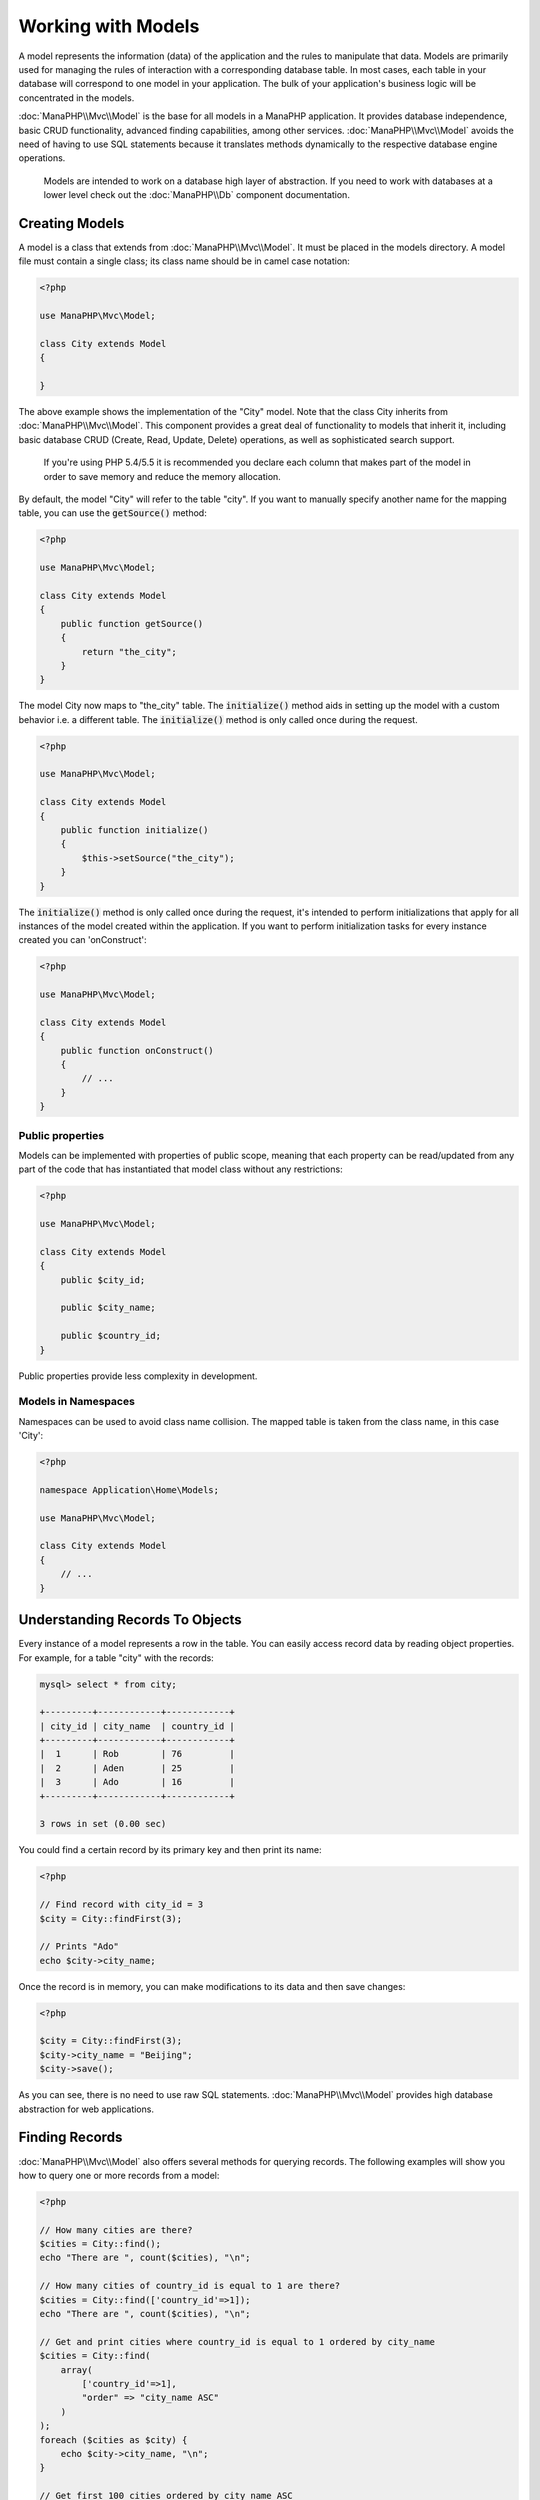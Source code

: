 Working with Models
===================

A model represents the information (data) of the application and the rules to manipulate that data. Models are primarily used for managing
the rules of interaction with a corresponding database table. In most cases, each table in your database will correspond to one model in
your application. The bulk of your application's business logic will be concentrated in the models.

:doc:`ManaPHP\\Mvc\\Model` is the base for all models in a ManaPHP application. It provides database independence, basic
CRUD functionality, advanced finding capabilities, among other services.
:doc:`ManaPHP\\Mvc\\Model` avoids the need of having to use SQL statements because it translates
methods dynamically to the respective database engine operations.

.. highlights::

    Models are intended to work on a database high layer of abstraction. If you need to work with databases at a lower level check out the
    :doc:`ManaPHP\\Db` component documentation.

Creating Models
---------------
A model is a class that extends from :doc:`ManaPHP\\Mvc\\Model`. It must be placed in the models directory. A model
file must contain a single class; its class name should be in camel case notation:

.. code-block:: php

    <?php

    use ManaPHP\Mvc\Model;

    class City extends Model
    {

    }

The above example shows the implementation of the "City" model. Note that the class City inherits from :doc:`ManaPHP\\Mvc\\Model`.
This component provides a great deal of functionality to models that inherit it, including basic database
CRUD (Create, Read, Update, Delete) operations, as well as sophisticated search support.

.. highlights::

    If you're using PHP 5.4/5.5 it is recommended you declare each column that makes part of the model in order to save
    memory and reduce the memory allocation.

By default, the model "City" will refer to the table "city". If you want to manually specify another name for the mapping table,
you can use the :code:`getSource()` method:

.. code-block:: php

    <?php

    use ManaPHP\Mvc\Model;

    class City extends Model
    {
        public function getSource()
        {
            return "the_city";
        }
    }

The model City now maps to "the_city" table. The :code:`initialize()` method aids in setting up the model with a custom behavior i.e. a different table.
The :code:`initialize()` method is only called once during the request.

.. code-block:: php

    <?php

    use ManaPHP\Mvc\Model;

    class City extends Model
    {
        public function initialize()
        {
            $this->setSource("the_city");
        }
    }

The :code:`initialize()` method is only called once during the request, it's intended to perform initializations that apply for
all instances of the model created within the application. If you want to perform initialization tasks for every instance
created you can 'onConstruct':

.. code-block:: php

    <?php

    use ManaPHP\Mvc\Model;

    class City extends Model
    {
        public function onConstruct()
        {
            // ...
        }
    }

Public properties
^^^^^^^^^^^^^^^^^
Models can be implemented with properties of public scope, meaning that each property can be read/updated
from any part of the code that has instantiated that model class without any restrictions:

.. code-block:: php

    <?php

    use ManaPHP\Mvc\Model;

    class City extends Model
    {
        public $city_id;

        public $city_name;

        public $country_id;
    }

Public properties provide less complexity in development.

Models in Namespaces
^^^^^^^^^^^^^^^^^^^^
Namespaces can be used to avoid class name collision. The mapped table is taken from the class name, in this case 'City':

.. code-block:: php

    <?php

    namespace Application\Home\Models;

    use ManaPHP\Mvc\Model;

    class City extends Model
    {
        // ...
    }

Understanding Records To Objects
--------------------------------
Every instance of a model represents a row in the table. You can easily access record data by reading object properties. For example,
for a table "city" with the records:

.. code-block:: bash

    mysql> select * from city;

    +---------+------------+------------+
    | city_id | city_name  | country_id |
    +---------+------------+------------+
    |  1      | Rob        | 76         |
    |  2      | Aden       | 25         |
    |  3      | Ado        | 16         |
    +---------+------------+------------+

    3 rows in set (0.00 sec)

You could find a certain record by its primary key and then print its name:

.. code-block:: php

    <?php

    // Find record with city_id = 3
    $city = City::findFirst(3);

    // Prints "Ado"
    echo $city->city_name;

Once the record is in memory, you can make modifications to its data and then save changes:

.. code-block:: php

    <?php

    $city = City::findFirst(3);
    $city->city_name = "Beijing";
    $city->save();

As you can see, there is no need to use raw SQL statements. :doc:`ManaPHP\\Mvc\\Model` provides high database
abstraction for web applications.

Finding Records
---------------
:doc:`ManaPHP\\Mvc\\Model` also offers several methods for querying records. The following examples will show you
how to query one or more records from a model:

.. code-block:: php

    <?php

    // How many cities are there?
    $cities = City::find();
    echo "There are ", count($cities), "\n";

    // How many cities of country_id is equal to 1 are there?
    $cities = City::find(['country_id'=>1]);
    echo "There are ", count($cities), "\n";

    // Get and print cities where country_id is equal to 1 ordered by city_name
    $cities = City::find(
        array(
            ['country_id'=>1],
            "order" => "city_name ASC"
        )
    );
    foreach ($cities as $city) {
        echo $city->city_name, "\n";
    }

    // Get first 100 cities ordered by city_name ASC
    $cities = City::find(
        array(
            "",//any record
            "order" => "city_name",
            "limit" => 100
        )
    );
    foreach ($cities as $city) {
       echo $city->city_name, "\n";
    }

.. highlights::

    If you want find record by external data (such as user input) or variable data you must use `Binding Parameters`_.

You could also use the :code:`findFirst()` method to get only the first record matching the given criteria:

.. code-block:: php

    <?php

    // What's the first city in city table?
    $city = City::findFirst();
    echo "The city name is ", $city->city_name, "\n";

    // What's the first city of country_id is equal to 1 in city table?
    $city = City::findFirst(['country_id'=>1]);
    echo "The first city name is ", $city->city_name, "\n";

    // Get first city ordered by city_name
    $city = City::findFirst(
        array(
            '',//any record
            "order" => "city_name"
        )
    );
    echo "The first city name is ", $city->city_name, "\n";

Both :code:`find()` and :code:`findFirst()` methods accept an associative array specifying the search criteria:

.. code-block:: php

    <?php

    $city = City::findFirst(
        array(
            ['country_id' => 10],
            "order" => "name DESC",
            "limit" => 30
        )
    );

    $city = City::find(
        array(
            "conditions" => "country_id = :city_id",
            "bind"       => array('city_id' => "10")
        )
    );

The available query options are:

+-------------+--------------------------------------------------------------------------------------------------------------------------------------------------------------------------------------------------------------------------------------+---------------------------------------------------------------------------------+
| Parameter   | Description                                                                                                                                                                                                                          | Example                                                                         |
+=============+======================================================================================================================================================================================================================================+=================================================================================+
| conditions  | Search conditions for the find operation. Is used to extract only those records that fulfill a specified criterion. By default :doc:`ManaPHP\\Mvc\\Model` assumes the first parameter are the conditions. | :code:`"conditions" => "name LIKE 'steve%'"`                                    |
+-------------+--------------------------------------------------------------------------------------------------------------------------------------------------------------------------------------------------------------------------------------+---------------------------------------------------------------------------------+
| columns     | Return specific columns instead of the full columns in the model. When using this option an incomplete object is returned                                                                                                            | :code:`"columns" => "id, name"`                                                 |
+-------------+--------------------------------------------------------------------------------------------------------------------------------------------------------------------------------------------------------------------------------------+---------------------------------------------------------------------------------+
| bind        | Bind is used together with options, by replacing placeholders and escaping values thus increasing security                                                                                                                           | :code:`"bind" => array("status" => "A", "type" => "some-time")`                 |
+-------------+--------------------------------------------------------------------------------------------------------------------------------------------------------------------------------------------------------------------------------------+---------------------------------------------------------------------------------+
| order       | Is used to sort the resultset. Use one or more fields separated by commas.                                                                                                                                                           | :code:`"order" => "name DESC, status"`                                          |
+-------------+--------------------------------------------------------------------------------------------------------------------------------------------------------------------------------------------------------------------------------------+---------------------------------------------------------------------------------+
| limit       | Limit the results of the query to results to certain range                                                                                                                                                                           | :code:`"limit" => 10`                                                           |
+-------------+--------------------------------------------------------------------------------------------------------------------------------------------------------------------------------------------------------------------------------------+---------------------------------------------------------------------------------+
| offset      | Offset the results of the query by a certain amount                                                                                                                                                                                  | :code:`"offset" => 5`                                                           |
+-------------+--------------------------------------------------------------------------------------------------------------------------------------------------------------------------------------------------------------------------------------+---------------------------------------------------------------------------------+
| group       | Allows to collect data across multiple records and group the results by one or more columns                                                                                                                                          | :code:`"group" => "name, status"`                                               |
+-------------+--------------------------------------------------------------------------------------------------------------------------------------------------------------------------------------------------------------------------------------+---------------------------------------------------------------------------------+
| cache       | Cache the resultset, reducing the continuous access to the relational system                                                                                                                                                         | :code:`"cache" => array("lifetime" => 3600, "key" => "my-find-key")`            |
+-------------+--------------------------------------------------------------------------------------------------------------------------------------------------------------------------------------------------------------------------------------+---------------------------------------------------------------------------------+

If you prefer, there is also available a way to create queries in an object-oriented way, :doc:`\ManaPHP\Mvc\Model\Query\Builder `instead of using an array of parameters,which
is friendly with IDE auto completes :

.. code-block:: php
    <?php

    $builder=new ManaPHP\Mvc\Model\Query\Builder();
    $builder->columns('*')
            ->addFrom(City::class)
            ->where(['city_id >=:city_id',['city_id'=>10])
            ->orderBy('city_id DESC')
            ->getQuery()->execute();

All the :doc:`ManaPHP\\Mvc\\Model` queries are internally handled by :doc:`\\ManaPHP\\Mvc\\Model\\Query\\Builder` object.

Model Resultsets
^^^^^^^^^^^^^^^^
While :code:`findFirst()` returns directly an instance of the called class (when there is data to be returned), the :code:`find()` method returns an
array, everyone is an instance of the called class (when there is data to be returned).

.. code-block:: php

    <?php

    // Get all cities
    $cities = City::find();

    // Traversing with a foreach
    foreach ($cities as $city) {
        echo $city->city_name, "\n";
    }

    // Count the resultset
    echo count($cities);

    // Access a city by its position in the resultset
    $city = $cities[5];

    // Check if there is a record in certain position
    if (isset($cities[3])) {
       $city = $cities[3];
    }

Binding Parameters
^^^^^^^^^^^^^^^^^^
Bound parameters are also supported in :doc:`ManaPHP\\Mvc\\Model`. You are encouraged to use
this methodology so as to eliminate the possibility of your code being subject to SQL injection attacks.
**Only string placeholders** are supported. Binding parameters can simply be achieved as follows:

.. code-block:: php

    <?php

    // Query cities binding parameters with string placeholders
    $conditions = "city_name = :name";

    // Parameters whose keys are the same as placeholders
    $parameters = array(
        "city_name" => "Rob",
    );

    // Perform the query
    $cities = City::find(
        array(
            $conditions,
            "bind" => $parameters
        )
    );

Strings are automatically escaped using PDO_. This function takes into account the connection charset, so its recommended to define
the correct charset in the connection parameters or in the database configuration, as a wrong charset will produce undesired effects
when storing or retrieving data.

.. highlights::

    Bound parameters are available for all query methods such as :code:`find()` and :code:`findFirst()` but also the calculation
    methods like :code:`count()`, :code:`sum()`, :code:`average()` etc.

Initializing/Preparing fetched records
--------------------------------------
May be the case that after obtaining a record from the database is necessary to initialise the data before
being used by the rest of the application. You can implement the method 'afterFetch' in a model, this event
will be executed just after create the instance and assign the data to it:

.. code-block:: php

    <?php

    use ManaPHP\Mvc\Model;

    class City extends Model
    {
        public $id;

        public $name;

        public $status;

        public function beforeSave()
        {
            // Convert the array into a string
            $this->status = join(',', $this->status);
        }

        public function afterFetch()
        {
            // Convert the string to an array
            $this->status = explode(',', $this->status);
        }
        
        public function afterSave()
        {
            // Convert the string to an array
            $this->status = explode(',', $this->status);
        }
    }

Generating Calculations
-----------------------
Calculations (or aggregations) are helpers for commonly used functions of database systems such as COUNT, SUM, MAX, MIN or AVG.
:doc:`ManaPHP\\Mvc\\Model` allows to use these functions directly from the exposed methods.

Count examples:

.. code-block:: php

    <?php

    // How many employees are?
    $rowcount = Employees::count();

    // How many different areas are assigned to employees?
    $rowcount = Employees::count(
        array(
            "distinct" => "area"
        )
    );

    // How many employees are in the Testing area?
    $rowcount = Employees::count(
        "area = 'Testing'"
    );

    // Count employees grouping results by their area
    $group = Employees::count(
        array(
            "group" => "area"
        )
    );
    foreach ($group as $row) {
       echo "There are ", $row->row_count, " in ", $row->area;
    }

    // Count employees grouping by their area and ordering the result by count
    $group = Employees::count(
        array(
            "group" => "area",
            "order" => "row_count"
        )
    );

    // Avoid SQL injections using bound parameters
    $group = Employees::count(
        array(
            "type > ?0",
            "bind" => array($type)
        )
    );

Sum examples:

.. code-block:: php

    <?php

    // How much are the salaries of all employees?
    $total = Employees::sum("salary");

    // How much are the salaries of all employees in the Sales area?
    $total = Employees::sum('salary',['area'=> 'Sales']);

    // Generate a grouping of the salaries of each area
    $group = Employees::sum('salary',['','group'  => "area"]);
    foreach ($group as $row) {
       echo "The sum of salaries of the ", $row->area, " is ", $row->summary;
    }

    // Generate a grouping of the salaries of each area ordering
    // salaries from higher to lower
    $group = Employees::sum('salary',['',"group" => "area","order" => "summary DESC"]);

    // Avoid SQL injections using bound parameters
    $group = Employees::sum('salary'
        array(
            "conditions" => "area > :area",
            "bind"       => array('area'=>0)
        )
    );

Average examples:

.. code-block:: php

    <?php

    // What is the average salary for all employees?
    $average = Employees::average('salary');

    // What is the average salary for the Sales's area employees?
    $average = Employees::average('salary',['area' => 'Sales']);

Max/Min examples:

.. code-block:: php

    <?php

    // What is the oldest age of all employees?
    $age = Employees::maximum('age');

    // What is the oldest of employees from the Sales area?
    $age = Employees::maximum('age',['area' => 'Sales']);

    // What is the lowest salary of all employees?
    $salary = Employees::minimum('salary');

Creating Updating/Records
-------------------------
The method :code:`ManaPHP\Mvc\Model::save()` allows you to create/update records according to whether they already exist in the table
associated with a model. The save method is called internally by the create and update methods of :doc:`ManaPHP\\Mvc\\Model`.
For this to work as expected it is necessary to have properly defined a primary key in the entity to determine whether a record
should be updated or created.

Also the method executes associated validators and events that are defined in the model:

.. code-block:: php

    <?php

    $city = new City();
    $city->city_name = "beijing";
    $city->country_id = 200;

    try{
        $city->save();

        echo "Great, a new city was saved successfully!";
    }catch(\Exception $e){
        echo "Umh, We can't store city right now: \n";
    }

An array could be passed to "save" to avoid assign every column manually:

.. code-block:: php

    <?php

    $city = new City();

    $city->save(
        array(
            "city_name" => "beijing",
            "country_id" => 200,
        )
    );

Values assigned directly or via the array of attributes are escaped/sanitized according to the related attribute data type. So you can pass
an insecure array without worrying about possible SQL injections:

.. code-block:: php

    <?php

    $city = new City();
    $city->save($_POST);

.. highlights::

    Without precautions mass assignment could allow attackers to set any database column's value. Only use this feature
    if you want to permit a user to insert/update every column in the model, even if those fields are not in the submitted
    form.

You can set an additional parameter in 'save' to set a whitelist of fields that only must taken into account when doing
the mass assignment:

.. code-block:: php

    <?php

    $city = new City();

    $city->save(
        $_POST,
        array(
            'city_name',
            'country_id'
        )
    );

Create/Update with Confidence
^^^^^^^^^^^^^^^^^^^^^^^^^^^^^
When an application has a lot of competition, we could be expecting create a record but it is actually updated. This
could happen if we use :code:`ManaPHP\Mvc\Model::save()` to persist the records in the database. If we want to be absolutely
sure that a record is created or updated, we can change the :code:`save()` call with :code:`create()` or :code:`update()`:

.. code-block:: php

    <?php

    $city = new City();
    $city->city_name = "Beijing";
    $city->country_id = 1952;

    // This record only must be created
    try{
        $city->create();

        echo "Great, a new city was saved successfully!";
    }catch(\Exception $e){
        echo "Umh, We can't store city right now: \n";
    }

These methods "create" and "update" also accept an array of values as parameter.

Auto-generated identity columns
^^^^^^^^^^^^^^^^^^^^^^^^^^^^^^^
Some models may have identity columns. These columns usually are the primary key of the mapped table. :doc:`ManaPHP\\Mvc\\Model`
can recognize the identity column omitting it in the generated SQL INSERT, so the database system can generate an auto-generated value for it.
Always after creating a record, the identity field will be registered with the value generated in the database system for it:

.. code-block:: php

    <?php

    $city->save();

    echo "The generated id is: ", $city->city_id;

:doc:`ManaPHP\\Mvc\\Model` is able to recognize the identity column. Depending on the database system, those columns may be
serial columns like in PostgreSQL or auto_increment columns in the case of MySQL.

PostgreSQL uses sequences to generate auto-numeric values, by default, ManaPHP tries to obtain the generated value from the sequence "table_field_seq",
for example: city_id_seq, if that sequence has a different name, the method "getSequenceName" needs to be implemented:

.. code-block:: php

    <?php

    use ManaPHP\Mvc\Model;

    class City extends Model
    {
        public function getSequenceName()
        {
            return "city_sequence_name";
        }
    }

Events and Events Manager
^^^^^^^^^^^^^^^^^^^^^^^^^
Models allow you to implement events that will be thrown when performing an insert/update/delete. They help define business rules for a
certain model. The following are the events supported by :doc:`ManaPHP\\Mvc\\Model` and their order of execution:

+--------------------+--------------------------+-----------------------+-----------------------------------------------------------------------------------------------------------------------------------+
| Inserting/Updating | beforeSave               | YES                   | Runs before the required operation over the database system                                                                       |
+--------------------+--------------------------+-----------------------+-----------------------------------------------------------------------------------------------------------------------------------+
| Updating           | beforeUpdate             | YES                   | Runs before the required operation over the database system only when an updating operation is being made                         |
+--------------------+--------------------------+-----------------------+-----------------------------------------------------------------------------------------------------------------------------------+
| Inserting          | beforeCreate             | YES                   | Runs before the required operation over the database system only when an inserting operation is being made                        |
+--------------------+--------------------------+-----------------------+-----------------------------------------------------------------------------------------------------------------------------------+
| Updating           | afterUpdate              | NO                    | Runs after the required operation over the database system only when an updating operation is being made                          |
+--------------------+--------------------------+-----------------------+-----------------------------------------------------------------------------------------------------------------------------------+
| Inserting          | afterCreate              | NO                    | Runs after the required operation over the database system only when an inserting operation is being made                         |
+--------------------+--------------------------+-----------------------+-----------------------------------------------------------------------------------------------------------------------------------+
| Inserting/Updating | afterSave                | NO                    | Runs after the required operation over the database system                                                                        |
+--------------------+--------------------------+-----------------------+-----------------------------------------------------------------------------------------------------------------------------------+

Implementing Events in the Model's class
^^^^^^^^^^^^^^^^^^^^^^^^^^^^^^^^^^^^^^^^
The easier way to make a model react to events is implement a method with the same name of the event in the model's class:

.. code-block:: php

    <?php

    use ManaPHP\Mvc\Model;

    class City extends Model
    {
        public function beforeCreate()
        {
            echo "This is executed before creating a City!";
        }
    }

Events can be useful to assign values before performing an operation, for example:

.. code-block:: php

    <?php

    use ManaPHP\Mvc\Model;

    class Product extends Model
    {
        public function beforeCreate()
        {
            // Set the creation date
            $this->created_at = date('Y-m-d H:i:s');
        }

        public function beforeUpdate()
        {
            // Set the modification date
            $this->modified_in = date('Y-m-d H:i:s');
        }
    }

Implementing a Business Rule
^^^^^^^^^^^^^^^^^^^^^^^^^^^^
When an insert, update or delete is executed, the model verifies if there are any methods with the names of
the events listed in the table above.

We recommend that validation methods are declared protected to prevent that business logic implementation
from being exposed publicly.

The following example implements an event that validates the year cannot be smaller than 0 on update or insert:

.. code-block:: php

    <?php

    use ManaPHP\Mvc\Model;

    class City extends Model
    {
        public function beforeSave()
        {
            if ($this->country_id < 0) {
                echo "country_id cannot be smaller than zero!";
                return false;
            }
        }
    }

Some events return false as an indication to stop the current operation. If an event doesn't return anything, :doc:`ManaPHP\\Mvc\\Model` will assume a true value.

Avoiding SQL injections
^^^^^^^^^^^^^^^^^^^^^^^
Every value assigned to a model attribute is escaped depending of its data type. A developer doesn't need to escape manually
each value before storing it on the database. ManaPHP uses internally the `bound parameters <http://php.net/manual/en/pdostatement.bindparam.php>`_
capability provided by PDO to automatically escape every value to be stored in the database.

.. code-block:: bash

    mysql> desc product;
    +------------------+------------------+------+-----+---------+----------------+
    | Field            | Type             | Null | Key | Default | Extra          |
    +------------------+------------------+------+-----+---------+----------------+
    | id               | int(10) unsigned | NO   | PRI | NULL    | auto_increment |
    | type_id          | int(10) unsigned | NO   | MUL | NULL    |                |
    | name             | varchar(70)      | NO   |     | NULL    |                |
    | price            | decimal(16,2)    | NO   |     | NULL    |                |
    | active           | char(1)          | YES  |     | NULL    |                |
    +------------------+------------------+------+-----+---------+----------------+
    5 rows in set (0.00 sec)

If we use just PDO to store a record in a secure way, we need to write the following code:

.. code-block:: php

    <?php

    $name           = 'Artichoke';
    $price          = 10.5;
    $active         = 'Y';
    $type_id        = 1;

    $sql = 'INSERT INTO product VALUES (null, :type_id, :name, :price, :active)';
    $sth = $dbh->prepare($sql);

    $sth->bindParam(':type_id', $type_id, PDO::PARAM_INT);
    $sth->bindParam(':name', $name, PDO::PARAM_STR, 70);
    $sth->bindParam(':price', doubleval($price));
    $sth->bindParam(':active', $active, PDO::PARAM_STR, 1);

    $sth->execute();

The good news is that ManaPHP do this for you automatically:

.. code-block:: php

    <?php

    $product                   = new Product();
    $product->type_id          = 1;
    $product->name             = 'Artichoke';
    $product->price            = 10.5;
    $product->active           = 'Y';

    $product->create();

Deleting Records
----------------
The method :code:`ManaPHP\Mvc\Model::delete()` allows to delete a record. You can use it as follows:

.. code-block:: php

    <?php

    $city = City::findFirst(11);

    if ($city != false) {
        if ($city->delete() == false) {
            echo "Sorry, we can't delete the city right now: \n";
        } else {
            echo "The city was deleted successfully!";
        }
    }

You can also delete many records by traversing a resultset with a foreach:

.. code-block:: php

    <?php

    foreach (City::find(['country_id'=>1]) as $city) {
        if ($city->delete() == false) {
            echo "Sorry, we can't delete the city right now: \n";
        } else {
            echo "The city was deleted successfully!";
        }
    }

The following events are available to define custom business rules that can be executed when a delete operation is
performed:

+-----------+--------------+---------------------+------------------------------------------+
| Operation | Name         | Can stop operation? | Explanation                              |
+===========+==============+=====================+==========================================+
| Deleting  | beforeDelete | YES                 | Runs before the delete operation is made |
+-----------+--------------+---------------------+------------------------------------------+
| Deleting  | afterDelete  | NO                  | Runs after the delete operation was made |
+-----------+--------------+---------------------+------------------------------------------+

With the above events can also define business rules in the models:

.. code-block:: php

    <?php

    use ManaPHP\Mvc\Model;

    class City extends Model
    {
        public function beforeDelete()
        {
            if ($this->status == 'A') {
                echo "The city is active, it can't be deleted";

                return false;
            }

            return true;
        }
    }

Record Snapshots
----------------
Specific models could be set to maintain a record snapshot when they're queried. You can use this feature to implement auditing or just to know what
fields are changed according to the data queried from the persistence:

The application consumes a bit more of memory to keep track of the original values obtained from the persistence. you can check what fields changed:

.. code-block:: php

    <?php

    // Get a record from the database
    $city = City::findFirst();

    // Change a column
    $city->city_name = 'Other name';

    var_dump($city->getChangedFields()); // ['city_name']
    var_dump($city->hasChanged('city_name')); // true
    var_dump($city->hasChanged('city_id')); // false

Setting multiple databases
--------------------------
In ManaPHP, all models can belong to the same database connection or have an individual one. Actually, when
:doc:`ManaPHP\\Mvc\\Model` needs to connect to the database it requests the "db" service
in the application's services container. You can overwrite this service setting it in the initialize method:

.. code-block:: php

    <?php

    use ManaPHP\Db\Adapter\Pdo\Mysql as MysqlPdo;
    use ManaPHP\Db\Adapter\Pdo\PostgreSQL as PostgreSQLPdo;

    // This service returns a MySQL database
    $di->set('dbMysql', function () {
        return new MysqlPdo(
            array(
                "host"     => "localhost",
                "username" => "root",
                "password" => "secret",
                "dbname"   => "invo"
            )
        );
    });

    // This service returns a PostgreSQL database
    $di->set('dbPostgres', function () {
        return new PostgreSQLPdo(
            array(
                "host"     => "localhost",
                "username" => "postgres",
                "password" => "",
                "dbname"   => "invo"
            )
        );
    });

Then, in the initialize method, we define the connection service for the model:

.. code-block:: php

    <?php

    use ManaPHP\Mvc\Model;

    class City extends Model
    {
        public function initialize()
        {
            $this->setConnectionService('dbPostgres');
        }
    }

But ManaPHP offers you more flexibility, you can define the connection that must be used to 'read' and for 'write'. This is specially useful
to balance the load to your databases implementing a master-slave architecture:

.. code-block:: php

    <?php

    use ManaPHP\Mvc\Model;

    class City extends Model
    {
        public function initialize()
        {
            $this->setReadConnectionService('dbSlave');
            $this->setWriteConnectionService('dbMaster');
        }
    }

Logging Low-Level SQL Statements
--------------------------------
When using high-level abstraction components such as :doc:`ManaPHP\\Mvc\\Model` to access a database, it is
difficult to understand which statements are finally sent to the database system. :doc:`ManaPHP\\Mvc\\Model`
is supported internally by :doc:`ManaPHP\\Db`. :doc:`ManaPHP\\Log\\Logger` interacts with :doc:`ManaPHP\\Db`,
providing logging capabilities on the database abstraction layer, thus allowing us to log SQL statements as they happen.

.. code-block:: php

    <?php

    use ManaPHP\Logger;
    use ManaPHP\Events\Manager;
    use ManaPHP\Db\Adapter\Pdo\Mysql as Connection;

    $di->set('db', function () use($logger) {

        $logger = new \ManaPHP\Log\Logger();
        $logger->addAdapter(new \ManaPHP\Log\Adapter\File('app/logs/debug.log'));

        $connection = new Connection(
            array(
                "host"     => "localhost",
                "username" => "root",
                "password" => "secret",
                "dbname"   => "invo"
            )
        );
        $connection->attachEvent('db:beforeQuery', function ($event, DbInterface $source, $data) use ($logger) {
                    $logger->debug('SQL: ' . $source->getSQLStatement());
                });

        return $connection;
    });

As models access the default database connection, all SQL statements that are sent to the database system will be logged in the file:

.. code-block:: php

    <?php

    $city = new City();
    $city->city_name = "Robby";
    $city->country_id=100;
    try{
        $city->save()
    }catch(\Exception $e){
        echo "Cannot save city";
    }

As above, the file *app/logs/db.log* will contain something like this:

.. code-block:: irc

    [Mon, 30 Apr 12 13:47:18 -0500][DEBUG] SQL: INSERT INTO city
    (city_name, country_id) VALUES (:city_name, :country_id)

Injecting services into Models
------------------------------
You may be required to access the application services within a model, the following example explains how to do that:

.. code-block:: php

    <?php

    use ManaPHP\Mvc\Model;

    class City extends Model
    {
        public function notSaved()
        {
            $this->logger->debug('not saved');
        }
    }

Stand-Alone component
---------------------
Using :doc:`ManaPHP\\Mvc\\Model <models>` in a stand-alone mode can be demonstrated below:

.. code-block:: php

    <?php

    use ManaPHP\Di;
    use ManaPHP\Mvc\Model;
    use ManaPHP\Mvc\Model\Manager as ModelsManager;
    use ManaPHP\Db\Adapter\Pdo\Sqlite as Connection;
    use ManaPHP\Mvc\Model\Metadata\Memory as MetaData;

    $di = new Di();

    // Setup a connection
    $di->set(
        'db',
        new Connection(
            array(
                "dbname" => "sample.db"
            )
        )
    );

    // Set a models manager
    $di->set('modelsManager', new ModelsManager());

    // Use the memory meta-data adapter or other
    $di->set('modelsMetadata', new MetaData());

    // Create a model
    class City extends Model
    {

    }

    // Use the model
    echo City::count();

.. _PDO: http://php.net/manual/en/pdo.prepared-statements.php
.. _date: http://php.net/manual/en/function.date.php
.. _time: http://php.net/manual/en/function.time.php
.. _Traits: http://php.net/manual/en/language.oop5.traits.php
